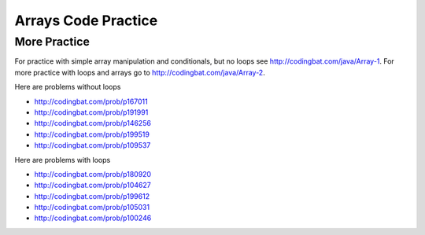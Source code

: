 .. qnum::
   :prefix: 4-21-
   :start: 1

Arrays Code Practice 
============================

.. tabbed:: ch7Ex1

        .. tab:: Question

           .. activecode::  ch7Ex1q
              :language: java
              :autograde: unittest
              :practice: T

              Fix the following code so that it prints every other value in the array ``arr1`` starting with the value at index 0.
              ~~~~
              public class Test1
              {
                  public static void main(String[] args)
                  {
                      int arr1 = {1, 3, 7, 9, 15, 17};
                      for (int index = 0; index <= arr1.length; index += 2)
                      {
                          System.out.print(index + ", ");
                      }
                  }
              }

              ====
              import static org.junit.Assert.*;

              import org.junit.*;

              import java.io.*;

              public class RunestoneTests extends CodeTestHelper
              {
                  @Test
                  public void testMain() throws IOException
                  {
                      String output = getMethodOutput("main");
                      String expect = "1, 7, 15, ";
                      boolean passed = getResults(expect, output, "Expected output from main");
                      assertTrue(passed);
                  }

                  @Test
                  public void testCodeContains1()
                  {
                      boolean passed = checkCodeContains("correct array data type", "int[] arr1");
                      assertTrue(passed);
                  }

                  @Test
                  public void testCodeContains2()
                  {
                      boolean passed =
                              checkCodeContains(
                                      "correct for loop condition",
                                      "for (int index = 0; index < arr1.length; index+=2)");
                      assertTrue(passed);
                  }

                  @Test
                  public void testCodeContains3()
                  {
                      boolean passed =
                              checkCodeContains(
                                      "access values in array instead of index",
                                      "System.out.print(arr1[index] + \", \")");
                      assertTrue(passed);
                  }
              }

        .. tab:: Answer

           Change line 5 to add the ``[]`` on the declaration of ``arr1`` to show that it is an array of integer values.  Change line 6 to ``index < arr1.length`` so that you don't go out of bounds (the last valid index is the length minus one).  Change line 8 to print ``arr1[index]``.

           .. activecode::  ch7Ex1a
              :language: java
              :optional:

              Solution to question above.
              ~~~~
              public class Test1
              {
                  public static void main(String[] args)
                  {
                      int[] arr1 = {1, 3, 7, 9, 15, 17};
                      for (int index = 0; index < arr1.length; index += 2)
                      {
                          System.out.print(arr1[index] + ", ");
                      }
                  }
              }

        .. tab:: Discussion

            .. disqus::
                :shortname: cslearn4u
                :identifier: javareview_ch7Ex1d

.. tabbed:: ch7Ex2

        .. tab:: Question

           .. activecode::  ch7Ex2q
              :language: java
              :autograde: unittest
              :practice: T

              Fix the following to print the values in the array ``a1`` starting with the value at the last index and then backwards to the value at the first index.
              ~~~~
              public class Test1
              {
                  public static void main(String[] args)
                  {
                      int[] a1 = {1, 3, 7, 9, 15};
                      for (int i = a1.length; i > 0; i--) 
                      {
                          System.out.print(arr[i] + ", ");
                      }
                  }
              }

              ====
              import static org.junit.Assert.*;

              import org.junit.*;

              import java.io.*;

              public class RunestoneTests extends CodeTestHelper
              {
                  @Test
                  public void testMain() throws IOException
                  {
                      String output = getMethodOutput("main");
                      String expect = "15, 9, 7, 3, 1, ";
                      boolean passed = getResults(expect, output, "Expected output from main");
                      assertTrue(passed);
                  }

                  @Test
                  public void testCodeContains1()
                  {
                      boolean passed = checkCodeContains("correct starting index", "int i = a1.length-1;");
                      assertTrue(passed);
                  }

                  @Test
                  public void testCodeContains2()
                  {
                      boolean passed = checkCodeContains("correct ending index", "i >= 0;");
                      assertTrue(passed);
                  }

                  @Test
                  public void testCodeContains3()
                  {
                      boolean passed =
                              checkCodeContains(
                                      "correct array variable name", "System.out.print(a1[i] + \", \");");
                      assertTrue(passed);
                  }
              }

        .. tab:: Answer

           Change line 6 to ``a1.length - 1`` since the last valid index is one less than the length of the array and ``i >= 0`` since the first valid index is 0. Change line 7 to ``a1``.

           .. activecode::  ch7Ex2a
              :language: java
              :optional:

              Solution to question above.
              ~~~~
              public class Test1
              {
                  public static void main(String[] args)
                  {
                      int[] a1 = {1, 3, 7, 9, 15};
                      for (int i = a1.length - 1; i >= 0; i--) 
                      {
                          System.out.print(a1[i] + ", ");
                      }
                  }
              }

        .. tab:: Discussion

            .. disqus::
                :shortname: cslearn4u
                :identifier: javareview_ch7Ex2d

.. tabbed:: ch7Ex3

        .. tab:: Question

           .. activecode::  ch7Ex3q
              :language: java
              :autograde: unittest
              :practice: T

              Rewrite the following code so that it prints all the values in an array ``arr1`` using a for-each loop instead of a ``for`` loop.
              ~~~~
              public class Test1
              {
                  public static void main(String[] args)
                  {
                      int[] arr1 = {1, 3, 7, 9};
                      for (int index = 0; index < arr1.length; index++)
                      {
                          System.out.print(arr1[index] + ", ");
                      }
                  }
              }

              ====
              import static org.junit.Assert.*;

              import org.junit.*;

              import java.io.*;

              public class RunestoneTests extends CodeTestHelper
              {
                  @Test
                  public void testCodeContains()
                  {

                      boolean passed = checkCodeContains("for each loop", "for (int * : arr1)");
                      assertTrue(passed);
                  }

                  @Test
                  public void testCodeContains1()
                  {

                      boolean passed =
                              checkCodeContains("print statement variable name", "System.out.print(* + \", \");");
                      assertTrue(passed);
                  }
              }

        .. tab:: Answer

           In a for-each loop you specify the type of the values in the array, a name for the current value, and then a ``:`` and then the name of the array.  The first time through the loop the value will be the one at index 0.  The next time the one at index 1 and so on until you reach the last value in the array.

           .. activecode::  ch7Ex3a
              :language: java
              :optional:

              Solution to question above.
              ~~~~
              public class Test1
              {
                  public static void main(String[] args)
                  {
                      int[] arr1 = {1, 3, 7, 9};
                      for (int value : arr1)
                      {
                          System.out.print(value + ", ");
                      }
                  }
              }

        .. tab:: Discussion

            .. disqus::
                :shortname: cslearn4u
                :identifier: javareview_ch7Ex3d

.. tabbed:: ch7Ex4

        .. tab:: Question

           .. activecode::  ch7Ex4q
              :language: java
              :autograde: unittest
              :practice: T

              Finish the following code so that it prints out all of the odd values in the array ``a1``. Hint: use % to check for odd values.
              ~~~~
              public class Test1
              {
                  public static void main(String[] args)
                  {
                      int[] a1 = {0, 3, 6, 7, 9, 10};
                      for (int value : a1) 
                      {
                          // your code here
                      }
                  }
              }

              ====
              import static org.junit.Assert.*;

              import org.junit.*;

              import java.io.*;

              public class RunestoneTests extends CodeTestHelper
              {
                  @Test
                  public void testMain() throws IOException
                  {
                      String output = getMethodOutput("main");
                      String expect = "3 7 9 ";

                      boolean passed = getResults(expect, output, "Expected output from main");
                      assertTrue(passed);
                  }

                  @Test
                  public void testContains()
                  {
                      boolean passed = checkCodeContains("Use % to see if value is odd", "value % 2 ");
                      assertTrue(passed);
                  }
              }

        .. tab:: Answer

           If the remainder of the value divided by 2 is 1 then it is odd so print it out followed by a space (to keep the values separated).

           .. activecode::  ch7Ex4a
              :language: java
              :optional:

              Solution to question above.
              ~~~~
              public class Test1
              {
                  public static void main(String[] args)
                  {
                      int[] a1 = {0, 3, 6, 7, 9, 10};
                      for (int value : a1)
                      {
                          if (value % 2 == 1)
                          {
                              System.out.print(value + " ");
                          }
                      }
                  }
              }

        .. tab:: Discussion

            .. disqus::
                :shortname: cslearn4u
                :identifier: javareview_ch7Ex4d


.. tabbed:: ch7Ex5

        .. tab:: Question

           .. activecode::  ch7Ex5q
              :language: java
              :autograde: unittest
              :practice: T

              Finish the following method ``getSum`` to return the sum of all values in the passed array.
              ~~~~
              public class Test1
              {

                  public static int getSum(int[] arr) 
                  {
                  
                  
                  }

                  public static void main(String[] args)
                  {
                      int[] a1 = {1, 2, 5, 3};
                      System.out.println(
                              "It should print 11 " + " and your answer is: " + getSum(a1));
                  }
              }

              ====
              import static org.junit.Assert.*;

              import org.junit.*;

              import java.io.*;

              public class RunestoneTests extends CodeTestHelper
              {
                  @Test
                  public void testMain() throws IOException
                  {
                      String output = getMethodOutput("main");
                      String expect = "It should print 11  and your answer is: 11";
                      boolean passed = getResults(expect, output, "Expected output from main");
                      assertTrue(passed);
                  }

                  @Test
                  public void testMethod()
                  {
                      int[] nums = {10, 20, 30, 40, 50};
                      Object[] args = {nums};

                      // name of method, arguments are (nums, 30)
                      String output = getMethodOutput("getSum", args);
                      String expect = "150";

                      boolean passed = getResults(expect, output, "getSum({10, 20, 30, 40, 50})");
                      assertTrue(passed);
                  }
              }

        .. tab:: Answer

           Declare a variable to hold the ``sum`` and initialize it to zero.  Loop through all the values in the array using a for-each loop and add each value to the ``sum``.  Return the ``sum``.

           .. activecode::  ch7Ex5a
              :language: java
              :optional:

              Solution to question above.
              ~~~~
              public class Test1
              {
                  public static int getSum(int[] arr)
                  {
                      int sum = 0;
                      for (int value : arr)
                      {
                          sum = sum + value;
                      }
                      return sum;
                  }

                  public static void main(String[] args)
                  {
                      int[] a1 = {1, 2, 5, 3};
                      System.out.println(
                              "It should print 11 " + " and your answer is: " + getSum(a1));
                  }
              }

        .. tab:: Discussion

            .. disqus::
                :shortname: cslearn4u
                :identifier: javareview_ch7Ex5d

.. tabbed:: ch7Ex6

        .. tab:: Question

           .. activecode::  ch7Ex6q
              :language: java
              :autograde: unittest
              :practice: T

              Finish the following method to return the sum of all of the non-negative values in the passed array.
              ~~~~
              public class Test1
              {

                  public static int getSumNonNeg(int[] arr) 
                  {
                  
                  
                  }

                  public static void main(String[] args)
                  {
                      int[] a1 = {1, 2, 5, 3, -1, -20};
                      System.out.println(
                              "The code should print 11 "
                                      + "and your answer is: "
                                      + getSumNonNeg(a1));
                  }
              }

              ====
              import static org.junit.Assert.*;

              import org.junit.*;

              import java.io.*;

              public class RunestoneTests extends CodeTestHelper
              {
                  @Test
                  public void testMain() throws IOException
                  {
                      String output = getMethodOutput("main");
                      String expect = "The code should print 11 and your answer is: 11";
                      boolean passed = getResults(expect, output, "Expected output from main");
                      assertTrue(passed);
                  }

                  @Test
                  public void testMethod()
                  {
                      int[] nums = {10, -20, 30, -40, 50};
                      Object[] args = {nums};

                      // name of method, arguments are (nums, 30)
                      String output = getMethodOutput("getSumNonNeg", args);
                      String expect = "90";

                      boolean passed = getResults(expect, output, "getSum({10, -20, 30, -40, 50})");
                      assertTrue(passed);
                  }
              }

        .. tab:: Answer

           Declare a variable to hold the ``sum`` and initialize it to zero.  Loop through all the values in the array.  If the current value is non negative (greater than or equal to 0) then add it to the ``sum``.  Return the ``sum``.

           .. activecode::  ch7Ex6a
              :language: java
              :optional:

              Solution to question above.
              ~~~~
              public class Test1
              {

                  public static int getSumNonNeg(int[] arr)
                  {
                      int sum = 0;
                      for (int value : arr)
                      {
                          if (value >= 0)
                          {
                               sum = sum + value;
                          }
                      }
                      return sum;
                  }

                  public static void main(String[] args)
                  {
                      int[] a1 =
                      {
                          1, 2, 5, 3, -1, -20,
                      };
                      System.out.println(
                              "The code should print 11 "
                                      + "and your answer is: "
                                      + getSumNonNeg(a1));
                  }
              }

        .. tab:: Discussion

            .. disqus::
                :shortname: cslearn4u
                :identifier: javareview_ch7Ex6d

.. tabbed:: ch7Ex7n

        .. tab:: Question

           .. activecode::  ch7Ex7nq
              :language: java
              :autograde: unittest
              :practice: T

              Finish the following code to print the strings at the odd indices in the array.
              ~~~~
              public class Test1
              {
                  public static void main(String[] args)
                  {
                      String[] stArr1 = {"Destini", "Landon", "Anaya", "Gabby", "Evert"};
                  }
              }

              ====
              import static org.junit.Assert.*;

              import org.junit.*;

              import java.io.*;

              public class RunestoneTests extends CodeTestHelper
              {
                  @Test
                  public void testMain() throws IOException
                  {
                      String output = getMethodOutput("main");
                      String expectNewL = "Landon\nGabby\n";
                      boolean passedNewL = getResults(expectNewL, output, "Expected output from main");
                      assertTrue(passedNewL);
                  }

                  @Test
                  public void testCodeContains()
                  {

                      boolean passed = checkCodeContains("for loop", "for");
                      assertTrue(passed);
                  }
              }

        .. tab:: Answer

           Use a for loop and start the index at 1 and increment it by 2 each time through the loop.  Print the value at the index.

           .. activecode::  ch7Ex7na
              :language: java
              :optional:

              Solution to question above.
              ~~~~
              public class Test1
              {
                  public static void main(String[] args)
                  {
                      String[] stArr1 = {"Destini", "Landon", "Anaya", "Gabby", "Evert"};
                      for (int i = 1; i < stArr1.length; i += 2)
                      {
                          System.out.println(stArr1[i]);
                      }
                  }
              }

        .. tab:: Discussion

            .. disqus::
                :shortname: cslearn4u
                :identifier: javareview_ch7Ex7nd

.. tabbed:: ch7Ex8n

        .. tab:: Question

           .. activecode::  ch7Ex8nq
              :language: java
              :autograde: unittest
              :practice: T

              Finish the method ``getSumChars`` below to return the total number of characters in the array of strings ``strArr``.
              ~~~~
              public class Test1
              {

                  public static int getSumChars(String[] strArr) 
                  {
                  
                  }

                  public static void main(String[] args)
                  {
                      String[] strArr = {"hi", "bye", "hola"};
                      System.out.println(getSumChars(strArr));
                  }
              }

              ====
              import static org.junit.Assert.*;

              import org.junit.*;

              import java.io.*;

              public class RunestoneTests extends CodeTestHelper
              {
                  @Test
                  public void testMain() throws IOException
                  {
                      String output = getMethodOutput("main");
                      String expect = "9";
                      boolean passed = getResults(expect, output, "Expected output from main");
                      assertTrue(passed);
                  }

                  @Test
                  public void testCodeContains1()
                  {
                      boolean passed = checkCodeContains("adding length of each string", ".length()");
                      assertTrue(passed);
                  }

                  @Test
                  public void testCodecontains()
                  {
                      boolean passed = checkCodeContains("for loop", "for");
                      assertTrue(passed);
                  }

                  @Test
                  public void testMethod()
                  {
                      String[] strs = {"a", "aa", "aaa"};
                      Object[] args = {strs};

                      // name of method, arguments are (nums, 30)
                      String output = getMethodOutput("getSumChars", args);
                      String expect = "6";

                      boolean passed = getResults(expect, output, "getSumChars({\"a\",\"aa\",\"aaa\"})");
                      assertTrue(passed);
                  }
              }

        .. tab:: Answer

           Declare the ``sum`` and initialize it to 0.  Use a for-each loop to loop through each string in the array.  Add the length of the current string to the ``sum``.  Return the ``sum``.

           .. activecode::  ch7Ex8na
              :language: java
              :optional:

              Solution to question above.
              ~~~~
              public class Test1
              {
                  public static int getSumChars(String[] strArr)
                  {
                      int sum = 0;
                      for (String str : strArr)
                      {
                          sum = sum + str.length();
                      }
                      return sum;
                  }

                  public static void main(String[] args)
                  {
                      String[] strArr = {"hi", "bye", "hola"};
                      System.out.println(getSumChars(strArr));
                  }
              }

        .. tab:: Discussion

            .. disqus::
                :shortname: cslearn4u
                :identifier: javareview_ch7Ex8nd

.. tabbed:: ch7Ex9n

        .. tab:: Question

           .. activecode::  ch7Ex9nq
              :language: java
              :autograde: unittest
              :practice: T

              Finish the method ``findMin`` so that it finds and returns the minimum value in the array.
              ~~~~
              public class Test1
              {

                  public static int findMin(int[] arr) 
                  {
                    
                  }

                  public static void main(String[] args)
                  {
                      int[] arr = {20, -3, 18, 55, 4};
                      System.out.println(findMin(arr));
                  }
              }

              ====
              import static org.junit.Assert.*;

              import org.junit.*;

              import java.io.*;

              public class RunestoneTests extends CodeTestHelper
              {
                  @Test
                  public void testMain() throws IOException
                  {
                      String output = getMethodOutput("main");
                      String expect = "-3";
                      boolean passed = getResults(expect, output, "Expected output from main");
                      assertTrue(passed);
                  }

                  @Test
                  public void testCodeContains2()
                  {
                      boolean passed = checkCodeContains("for loop", "for");
                      assertTrue(passed);
                  }

                  @Test
                  public void testMethod()
                  {
                      int[] nums = {10, 20, 5, 40, 50};
                      Object[] args = {nums};

                      // name of method, arguments are (nums, 30)
                      String output = getMethodOutput("findMin", args);
                      String expect = "5";

                      boolean passed = getResults(expect, output, "findMin({10, 20, 5, 40, 50})");
                      assertTrue(passed);
                  }
              }

        .. tab:: Answer

           Declare a variable to hold the minimum value found and initialize it to the first value in the array.  Loop from 1 to the length of the array minus one and get the value at that index.  If the value is less than the minimum found so far reset the minimum found so far to the value.  Return the minimum.

           .. activecode::  ch7Ex9na
              :language: java
              :optional:

              Solution to question above.
              ~~~~
              public class Test1
              {

                  public static int findMin(int[] arr)
                  {
                      int min = arr[0];
                      int value = 0;
                      for (int i = 1; i < arr.length; i++)
                      {
                          value = arr[i];
                          if (value < min)
                          {
                              min = value;
                          }
                      }
                      return min;
                  }

                  public static void main(String[] args)
                  {
                      int[] arr = {20, -3, 18, 55, 4};
                      System.out.println(findMin(arr));
                  }
              }

        .. tab:: Discussion

            .. disqus::
                :shortname: cslearn4u
                :identifier: javareview_ch7Ex9nd

.. tabbed:: ch7Ex10n

        .. tab:: Question

           .. activecode::  ch7Ex10nq
              :language: java
              :autograde: unittest
              :practice: T

              Finish the method ``getAverage`` to calculate and return the average of all of the values in the array.
              ~~~~
              public class Test1
              {

                  public static double getAverage(int[] arr) 
                  {
                  
                  
                  }

                  public static void main(String[] args)
                  {
                      int[] arr = {20, 3, 18, 55, 4};
                      System.out.println(getAverage(arr));
                      ;
                  }
              }

              ====
              import static org.junit.Assert.*;

              import org.junit.*;

              import java.io.*;

              public class RunestoneTests extends CodeTestHelper
              {
                  @Test
                  public void testMain() throws IOException
                  {
                      String output = getMethodOutput("main");
                      String expect = "20.0";
                      boolean passed = getResults(expect, output, "Expected output from main");
                      assertTrue(passed);
                  }

                  @Test
                  public void testCodeContains2()
                  {
                      boolean passed = checkCodeContains("for loop", "for");
                      assertTrue(passed);
                  }

                  @Test
                  public void testMethod()
                  {
                      int[] nums = {10, 20, 30, 40, 50};
                      Object[] args = {nums};

                      // name of method, arguments are (nums, 30)
                      String output = getMethodOutput("getAverage", args);
                      String expect = "30.0";

                      boolean passed = getResults(expect, output, "getAverage({10, 20, 30, 40, 50})");
                      assertTrue(passed);
                  }
              }

        .. tab:: Answer

           Declare a variable to hold the ``total`` and it should be of type ``double`` so that the average is a ``double``.  Initialize it to 0.  Loop through all the values in the array and add each to the ``total``.  Return the ``total`` divided by the length of the array.

           .. activecode::  ch7Ex10na
              :language: java
              :optional:

              Solution to question above.
              ~~~~
              public class Test1
              {

                  public static double getAverage(int[] arr)
                  {
                      double total = 0;
                      for (int value : arr)
                      {
                          total = total + value;
                      }
                      return total / arr.length;
                  }

                  public static void main(String[] args)
                  {
                      int[] arr = {20, 3, 18, 55, 4};
                      System.out.println(getAverage(arr));
                  }
              }

        .. tab:: Discussion

            .. disqus::
                :shortname: cslearn4u
                :identifier: javareview_ch7Ex10nd


More Practice
---------------

For practice with simple array manipulation and conditionals, but no loops see http://codingbat.com/java/Array-1.
For more practice with loops and arrays go to http://codingbat.com/java/Array-2.

Here are problems without loops

* http://codingbat.com/prob/p167011
* http://codingbat.com/prob/p191991
* http://codingbat.com/prob/p146256
* http://codingbat.com/prob/p199519
* http://codingbat.com/prob/p109537

Here are problems with loops

* http://codingbat.com/prob/p180920
* http://codingbat.com/prob/p104627
* http://codingbat.com/prob/p199612
* http://codingbat.com/prob/p105031
* http://codingbat.com/prob/p100246
